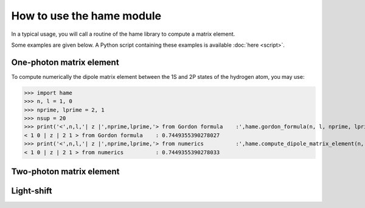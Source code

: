 How to use the hame module
==========================
In a typical usage, you will call a routine of the hame library to compute a matrix element.

Some examples are given below. A Python script containing these examples is available :doc:`here <script>`.

.. _usage:


One-photon matrix element
-------------------------
To compute numerically the dipole matrix element between the 1S and 2P states of the hydrogen atom, you may use:

>>> import hame  
>>> n, l = 1, 0
>>> nprime, lprime = 2, 1
>>> nsup = 20
>>> print('<',n,l,'| z |',nprime,lprime,'> from Gordon formula    :',hame.gordon_formula(n, l, nprime, lprime))
< 1 0 | z | 2 1 > from Gordon formula    : 0.7449355390278027
>>> print('<',n,l,'| z |',nprime,lprime,'> from numerics          :',hame.compute_dipole_matrix_element(n, l, nprime, lprime, nsup))
< 1 0 | z | 2 1 > from numerics          : 0.7449355390278033

Two-photon matrix element
-------------------------

Light-shift
-----------


